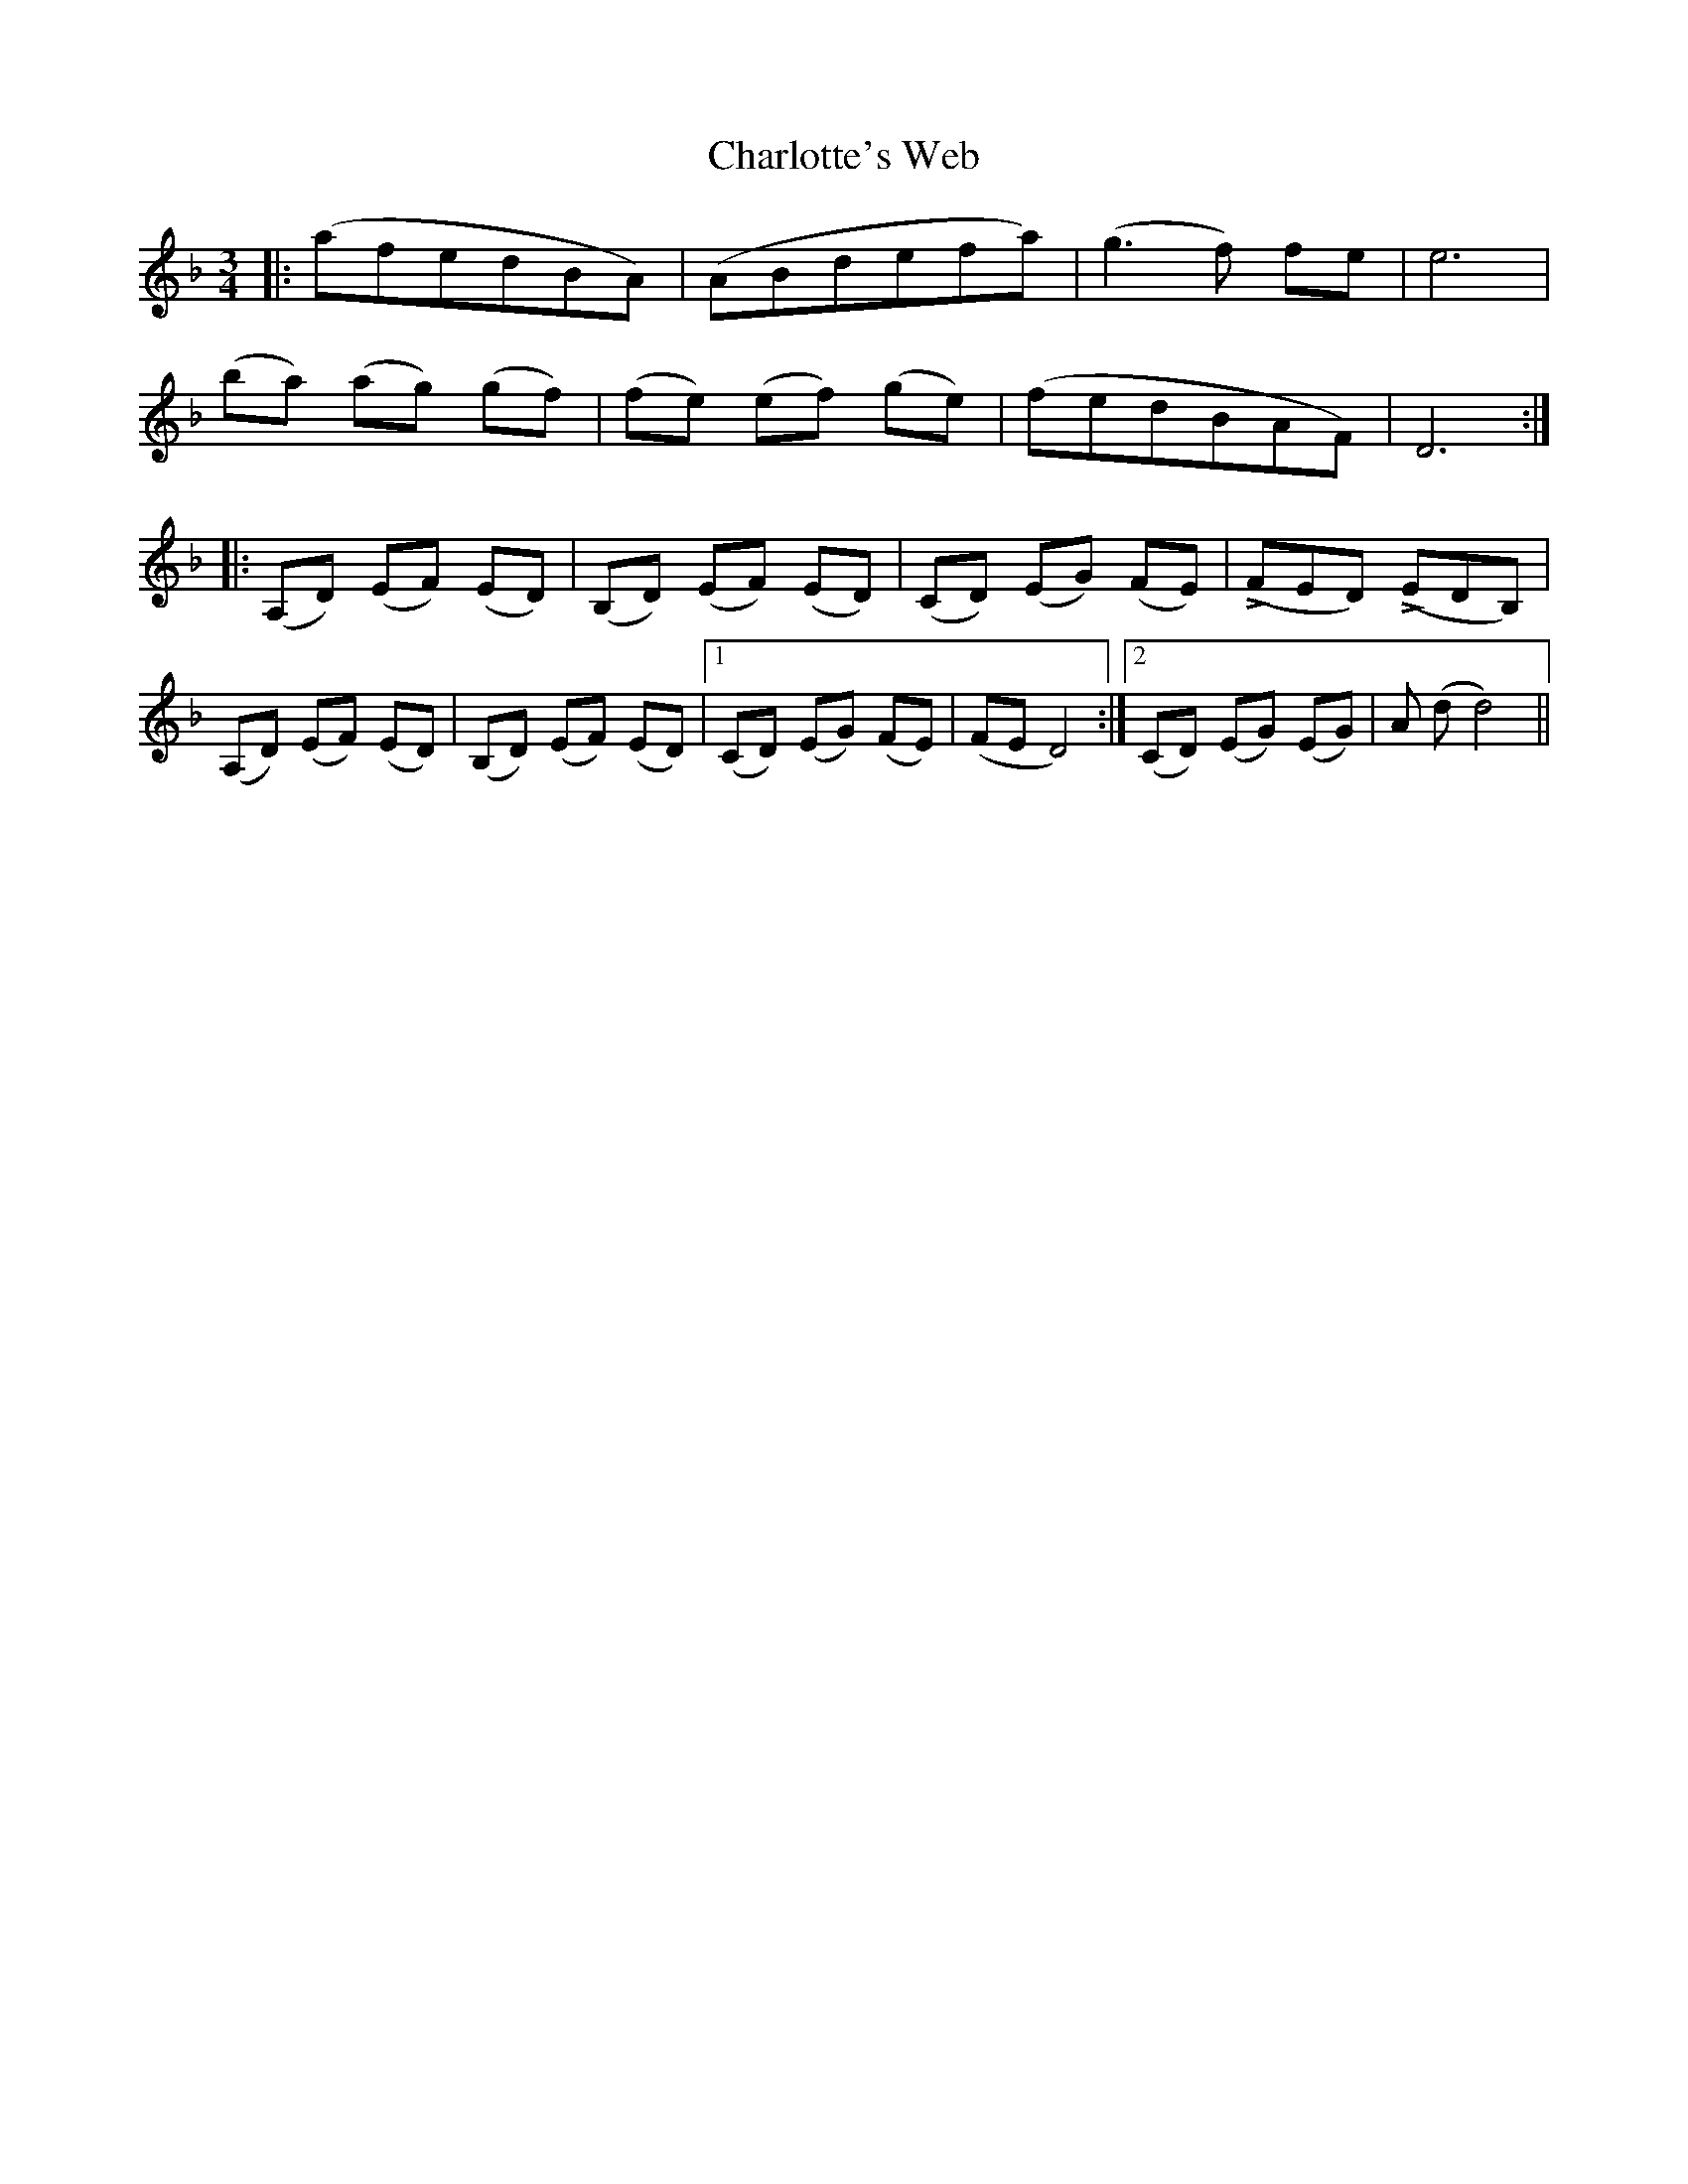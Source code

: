 X: 6871
T: Charlotte's Web
R: waltz
M: 3/4
K: Dminor
|:(afedBA)|(ABdefa)|(g3 f) fe|e6|
(ba) (ag) (gf)|(fe) (ef) (ge)|(fedBAF)|D6:|
|:(A,D) (EF) (ED)|(B,D) (EF) (ED)|(CD) (EG) (FE)|(LFED) (LEDB,)|
(A,D) (EF) (ED)|(B,D) (EF) (ED)|1 (CD) (EG) (FE)|(FE D4):|2 (CD) (EG) (EG)|A (d d4)||

